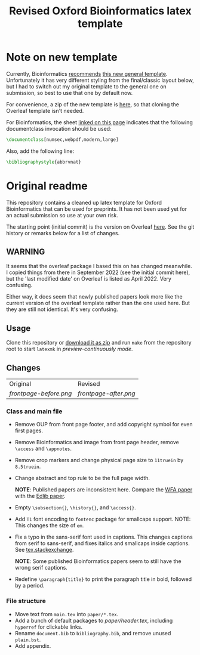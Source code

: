 #+title: Revised Oxford Bioinformatics latex template

* Note on new template
Currently, Bioinformatics [[https://academic.oup.com/bioinformatics/pages/instructions_for_authors][recommends]]
[[https://www.overleaf.com/latex/templates/oup-general-template/ybpypwncdxyb][this new general template]]. Unfortunately it has very different styling from the
final/classic layout below, but I had to switch out my original template to the
general one on submission, so best to use that one by default now.

For convenience, a zip of the new template is [[./OUP General Template.zip][here]], so that cloning the Overleaf
template isn't needed.

For Bioinformatics, the sheet [[https://academic.oup.com/pages/authoring/journals/preparing_your_manuscript#latex][linked on this page]] indicates that the following
documentclass invocation should be used:
#+begin_src latex
\documentclass[numsec,webpdf,modern,large]
#+end_src
Also, add the following line:
#+begin_src latex
\bibliographystyle{abbrvnat}
#+end_src

* Original readme

This repository contains a cleaned up latex template for Oxford Bioinformatics
that can be used for preprints. It has not been used yet for an actual
submission so use at your own risk.

The starting point (initial commit) is the version on Overleaf [[https://www.overleaf.com/latex/templates/template-for-oxford-bioinformatics-journal-new-version/zjrmbrmtrytg][here]].
See the git history or remarks below for a list of changes.

** WARNING
It seems that the overleaf package I based this on has changed meanwhile. I
copied things from there in September 2022 (see the initial commit here), but
the 'last modified date' on Overleaf is listed as April 2022. Very confusing.

Either way, it does seem that newly published papers look more like the current
version of the overleaf template rather than the one used here. But they are
still not identical. It's very confusing.

** Usage
Clone this repository or [[https://github.com/RagnarGrootKoerkamp/oxford-bioinformatics-template/archive/refs/heads/master.zip][download it as zip]] and run ~make~ from the repository root to start ~latexmk~
in /preview-continuously mode/.

** Changes

| Original             | Revised             |
| [[frontpage-before.png]] | [[frontpage-after.png]] |

*** Class and main file
- Remove OUP from front page footer, and add copyright symbol for even first pages.
- Remove Bioinformatics and image from front page header, remove ~\access~ and ~\appnotes~.
- Remove crop markers and change physical page size to ~11truein~ by
  ~8.5truein~.
- Change abstract and top rule to be the full page width.

  *NOTE*: Published papers are inconsistent here. Compare the
  [[https://doi.org/10.1093/bioinformatics/btaa777][WFA paper]] with the [[https://doi.org/10.1093/bioinformatics/btw753][Edlib paper]].
- Empty ~\subsection{}~, ~\history{}~, and ~\access{}~.
- Add ~T1~ font encoding to ~fontenc~ package for smallcaps support. NOTE: This changes the size of ~em~.
- Fix a typo in the sans-serif font used in captions. This changes captions from
  serif to sans-serif, and fixes italics and smallcaps inside captions. See [[https://tex.stackexchange.com/questions/453542/unable-to-use-texit-in-caption][tex.stackexchange]].

  *NOTE*: Some published Bioinformatics papers seem to still have the wrong serif captions.
- Redefine ~\paragraph{title}~ to print the paragraph title in bold, followed by
  a period.

*** File structure
- Move text from ~main.tex~ into ~paper/*.tex~.
- Add a bunch of default packages to [[paper/header.tex][paper/header.tex]], including ~hyperref~ for
  clickable links.
- Rename ~document.bib~ to ~bibliography.bib~, and remove unused ~plain.bst~.
- Add appendix.
